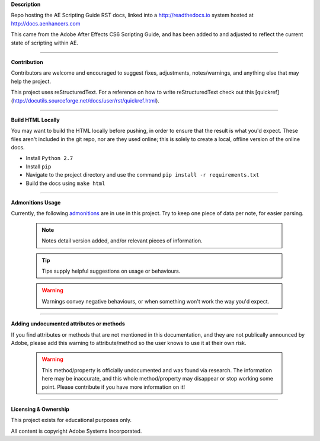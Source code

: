 **Description**

Repo hosting the AE Scripting Guide RST docs, linked into a http://readthedocs.io system hosted at http://docs.aenhancers.com

This came from the Adobe After Effects CS6 Scripting Guide, and has been added to and adjusted to reflect the current state of scripting within AE.

----

**Contribution**

Contributors are welcome and encouraged to suggest fixes, adjustments, notes/warnings, and anything else that may help the project.

This project uses reStructuredText. For a reference on how to write reStructuredText check out this [quickref](http://docutils.sourceforge.net/docs/user/rst/quickref.html).

----

**Build HTML Locally**

You may want to build the HTML locally before pushing, in order to ensure that the result is what you'd expect. These files aren't included in the git repo, nor are they used online; this is solely to create a local, offline version of the online docs.

- Install ``Python 2.7``
- Install ``pip``
- Navigate to the project directory and use the command ``pip install -r requirements.txt``
- Build the docs using ``make html``

----

**Admonitions Usage**


Currently, the following `admonitions <http://docutils.sourceforge.net/docs/ref/rst/directives.html#admonitions>`_ are in use in this project. Try to keep one piece of data per note, for easier parsing.

	.. note::
		Notes detail version added, and/or relevant pieces of information.

	.. tip::
		Tips supply helpful suggestions on usage or behaviours.

	.. warning::
		Warnings convey negative behaviours, or when something won't work the way you'd expect.

----

**Adding undocumented attributes or methods**

If you find attributes or methods that are not mentioned in this documentation, and they are not publically announced by Adobe, please add this warning to attribute/method so the user knows to use it at their own risk.

	.. warning::
	  	This method/property is officially undocumented and was found via research. The information here may be inaccurate, and this whole method/property may disappear or stop working some point. Please contribute if you have more information on it!

----

**Licensing & Ownership**

This project exists for educational purposes only.

All content is copyright Adobe Systems Incorporated.
